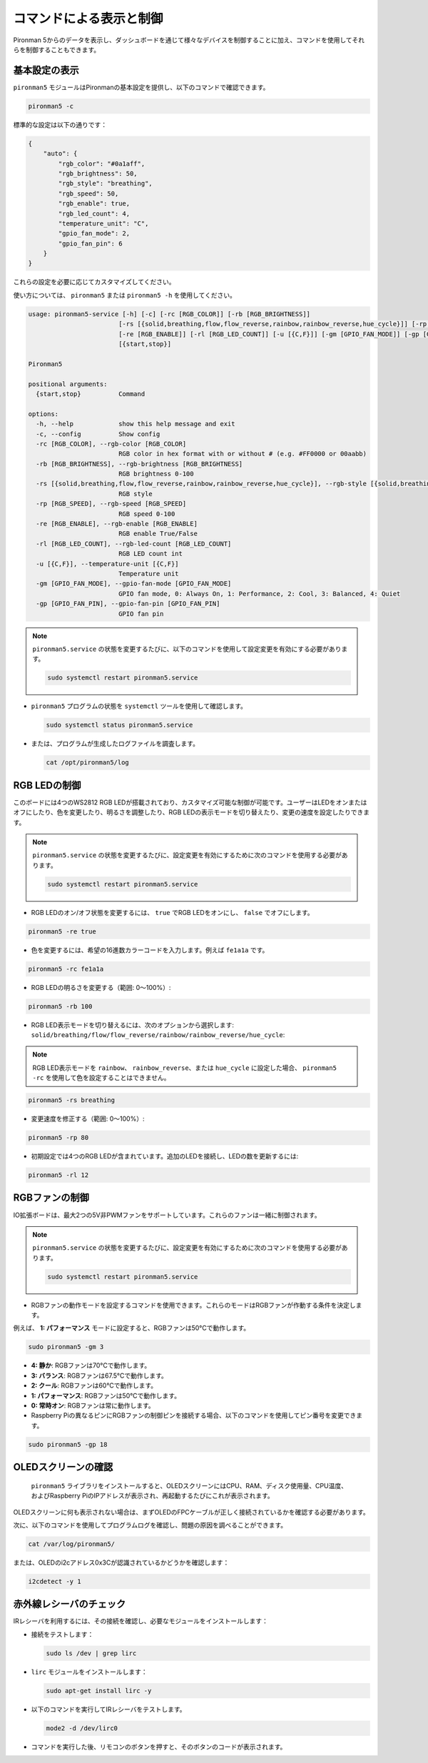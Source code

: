 .. _view_control_commands:

コマンドによる表示と制御
=======================================
Pironman 5からのデータを表示し、ダッシュボードを通じて様々なデバイスを制御することに加え、コマンドを使用してそれらを制御することもできます。


基本設定の表示
-----------------------------------

``pironman5`` モジュールはPironmanの基本設定を提供し、以下のコマンドで確認できます。

.. code-block:: shell

  pironman5 -c

標準的な設定は以下の通りです：

.. code-block:: 

  {
      "auto": {
          "rgb_color": "#0a1aff",
          "rgb_brightness": 50,
          "rgb_style": "breathing",
          "rgb_speed": 50,
          "rgb_enable": true,
          "rgb_led_count": 4,
          "temperature_unit": "C",
          "gpio_fan_mode": 2,
          "gpio_fan_pin": 6
      }
  }

これらの設定を必要に応じてカスタマイズしてください。

使い方については、 ``pironman5`` または ``pironman5 -h`` を使用してください。

.. code-block::

  usage: pironman5-service [-h] [-c] [-rc [RGB_COLOR]] [-rb [RGB_BRIGHTNESS]]
                          [-rs [{solid,breathing,flow,flow_reverse,rainbow,rainbow_reverse,hue_cycle}]] [-rp [RGB_SPEED]]
                          [-re [RGB_ENABLE]] [-rl [RGB_LED_COUNT]] [-u [{C,F}]] [-gm [GPIO_FAN_MODE]] [-gp [GPIO_FAN_PIN]]
                          [{start,stop}]

  Pironman5

  positional arguments:
    {start,stop}          Command

  options:
    -h, --help            show this help message and exit
    -c, --config          Show config
    -rc [RGB_COLOR], --rgb-color [RGB_COLOR]
                          RGB color in hex format with or without # (e.g. #FF0000 or 00aabb)
    -rb [RGB_BRIGHTNESS], --rgb-brightness [RGB_BRIGHTNESS]
                          RGB brightness 0-100
    -rs [{solid,breathing,flow,flow_reverse,rainbow,rainbow_reverse,hue_cycle}], --rgb-style [{solid,breathing,flow,flow_reverse,rainbow,rainbow_reverse,hue_cycle}]
                          RGB style
    -rp [RGB_SPEED], --rgb-speed [RGB_SPEED]
                          RGB speed 0-100
    -re [RGB_ENABLE], --rgb-enable [RGB_ENABLE]
                          RGB enable True/False
    -rl [RGB_LED_COUNT], --rgb-led-count [RGB_LED_COUNT]
                          RGB LED count int
    -u [{C,F}], --temperature-unit [{C,F}]
                          Temperature unit
    -gm [GPIO_FAN_MODE], --gpio-fan-mode [GPIO_FAN_MODE]
                          GPIO fan mode, 0: Always On, 1: Performance, 2: Cool, 3: Balanced, 4: Quiet
    -gp [GPIO_FAN_PIN], --gpio-fan-pin [GPIO_FAN_PIN]
                          GPIO fan pin

.. note::

  ``pironman5.service`` の状態を変更するたびに、以下のコマンドを使用して設定変更を有効にする必要があります。

  .. code-block:: shell

    sudo systemctl restart pironman5.service


* ``pironman5`` プログラムの状態を ``systemctl`` ツールを使用して確認します。

  .. code-block:: shell

    sudo systemctl status pironman5.service

* または、プログラムが生成したログファイルを調査します。

  .. code-block:: shell

    cat /opt/pironman5/log


RGB LEDの制御
----------------------
このボードには4つのWS2812 RGB LEDが搭載されており、カスタマイズ可能な制御が可能です。ユーザーはLEDをオンまたはオフにしたり、色を変更したり、明るさを調整したり、RGB LEDの表示モードを切り替えたり、変更の速度を設定したりできます。

.. note::

  ``pironman5.service`` の状態を変更するたびに、設定変更を有効にするために次のコマンドを使用する必要があります。

  .. code-block:: shell

    sudo systemctl restart pironman5.service

* RGB LEDのオン/オフ状態を変更するには、 ``true`` でRGB LEDをオンにし、 ``false`` でオフにします。

.. code-block:: shell

  pironman5 -re true

* 色を変更するには、希望の16進数カラーコードを入力します。例えば ``fe1a1a`` です。

.. code-block:: shell

  pironman5 -rc fe1a1a

* RGB LEDの明るさを変更する（範囲: 0〜100%）:

.. code-block:: shell

  pironman5 -rb 100

* RGB LED表示モードを切り替えるには、次のオプションから選択します: ``solid/breathing/flow/flow_reverse/rainbow/rainbow_reverse/hue_cycle``:

.. note::

  RGB LED表示モードを ``rainbow``、 ``rainbow_reverse``、または ``hue_cycle`` に設定した場合、 ``pironman5 -rc`` を使用して色を設定することはできません。

.. code-block:: shell

  pironman5 -rs breathing

* 変更速度を修正する（範囲: 0〜100%）:

.. code-block:: shell

  pironman5 -rp 80

* 初期設定では4つのRGB LEDが含まれています。追加のLEDを接続し、LEDの数を更新するには:

.. code-block:: shell

  pironman5 -rl 12

RGBファンの制御
---------------------
IO拡張ボードは、最大2つの5V非PWMファンをサポートしています。これらのファンは一緒に制御されます。

.. note::

  ``pironman5.service`` の状態を変更するたびに、設定変更を有効にするために次のコマンドを使用する必要があります。

  .. code-block:: shell

    sudo systemctl restart pironman5.service

* RGBファンの動作モードを設定するコマンドを使用できます。これらのモードはRGBファンが作動する条件を決定します。

例えば、 **1: パフォーマンス** モードに設定すると、RGBファンは50°Cで動作します。

.. code-block:: shell

  sudo pironman5 -gm 3

* **4: 静か**: RGBファンは70°Cで動作します。
* **3: バランス**: RGBファンは67.5°Cで動作します。
* **2: クール**: RGBファンは60°Cで動作します。
* **1: パフォーマンス**: RGBファンは50°Cで動作します。
* **0: 常時オン**: RGBファンは常に動作します。

* Raspberry Piの異なるピンにRGBファンの制御ピンを接続する場合、以下のコマンドを使用してピン番号を変更できます。

.. code-block:: shell

  sudo pironman5 -gp 18

OLEDスクリーンの確認
-----------------------------------

 ``pironman5`` ライブラリをインストールすると、OLEDスクリーンにはCPU、RAM、ディスク使用量、CPU温度、およびRaspberry PiのIPアドレスが表示され、再起動するたびにこれが表示されます。

OLEDスクリーンに何も表示されない場合は、まずOLEDのFPCケーブルが正しく接続されているかを確認する必要があります。

次に、以下のコマンドを使用してプログラムログを確認し、問題の原因を調べることができます。

.. code-block:: shell

  cat /var/log/pironman5/

または、OLEDのi2cアドレス0x3Cが認識されているかどうかを確認します：

.. code-block:: shell

  i2cdetect -y 1

赤外線レシーバのチェック
---------------------------------------

IRレシーバを利用するには、その接続を確認し、必要なモジュールをインストールします：

* 接続をテストします：

  .. code-block:: shell

    sudo ls /dev | grep lirc

* ``lirc`` モジュールをインストールします：

  .. code-block:: shell

    sudo apt-get install lirc -y

* 以下のコマンドを実行してIRレシーバをテストします。

  .. code-block:: shell

    mode2 -d /dev/lirc0

* コマンドを実行した後、リモコンのボタンを押すと、そのボタンのコードが表示されます。


